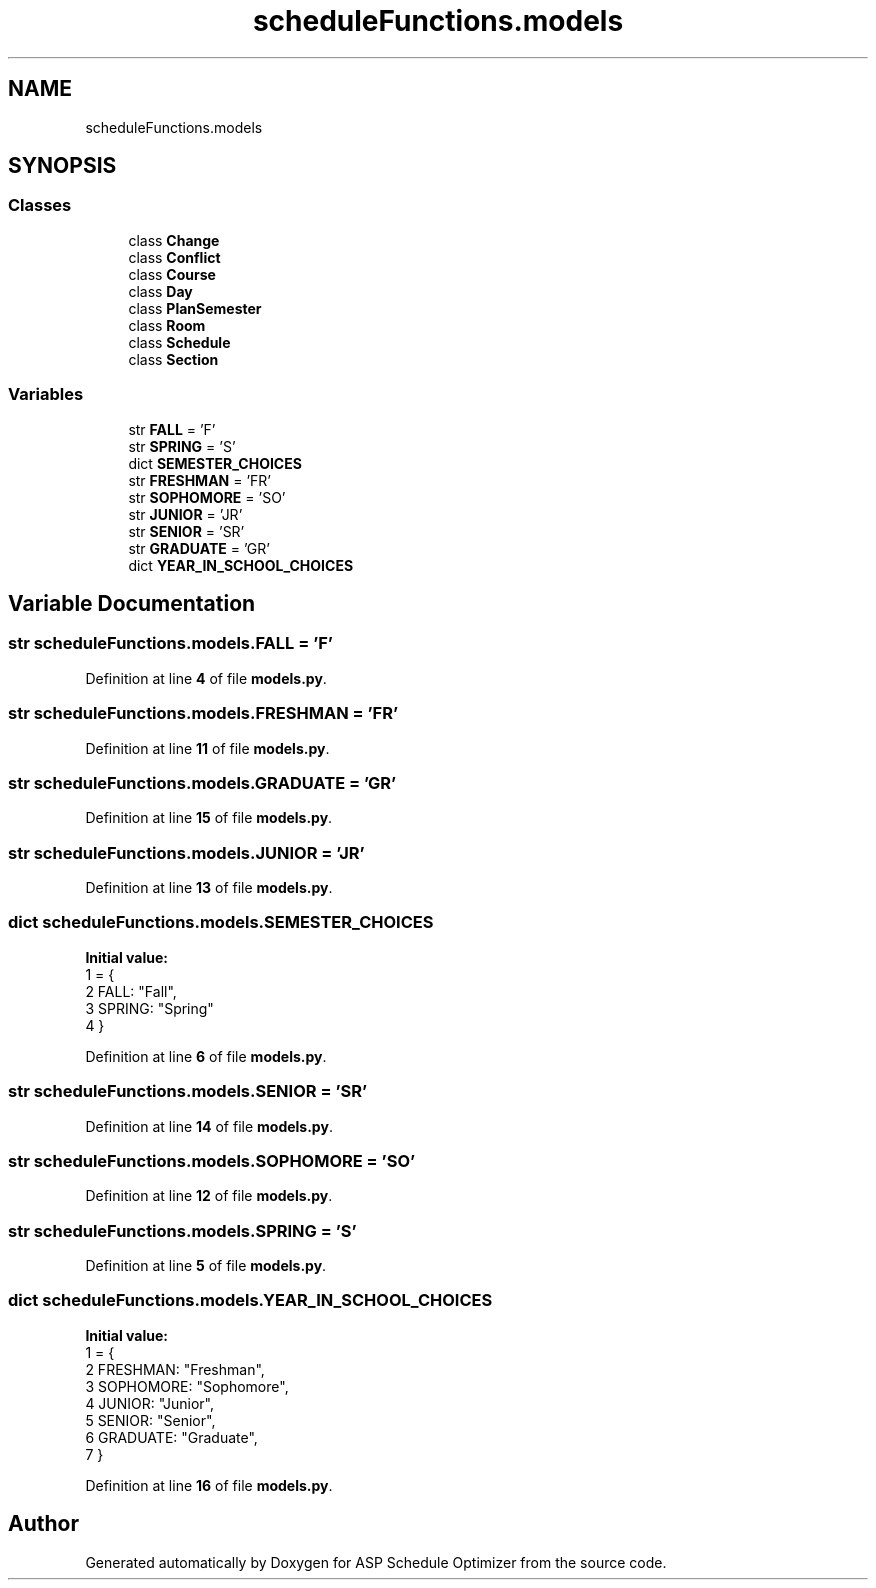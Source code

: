 .TH "scheduleFunctions.models" 3 "Version 3" "ASP Schedule Optimizer" \" -*- nroff -*-
.ad l
.nh
.SH NAME
scheduleFunctions.models
.SH SYNOPSIS
.br
.PP
.SS "Classes"

.in +1c
.ti -1c
.RI "class \fBChange\fP"
.br
.ti -1c
.RI "class \fBConflict\fP"
.br
.ti -1c
.RI "class \fBCourse\fP"
.br
.ti -1c
.RI "class \fBDay\fP"
.br
.ti -1c
.RI "class \fBPlanSemester\fP"
.br
.ti -1c
.RI "class \fBRoom\fP"
.br
.ti -1c
.RI "class \fBSchedule\fP"
.br
.ti -1c
.RI "class \fBSection\fP"
.br
.in -1c
.SS "Variables"

.in +1c
.ti -1c
.RI "str \fBFALL\fP = 'F'"
.br
.ti -1c
.RI "str \fBSPRING\fP = 'S'"
.br
.ti -1c
.RI "dict \fBSEMESTER_CHOICES\fP"
.br
.ti -1c
.RI "str \fBFRESHMAN\fP = 'FR'"
.br
.ti -1c
.RI "str \fBSOPHOMORE\fP = 'SO'"
.br
.ti -1c
.RI "str \fBJUNIOR\fP = 'JR'"
.br
.ti -1c
.RI "str \fBSENIOR\fP = 'SR'"
.br
.ti -1c
.RI "str \fBGRADUATE\fP = 'GR'"
.br
.ti -1c
.RI "dict \fBYEAR_IN_SCHOOL_CHOICES\fP"
.br
.in -1c
.SH "Variable Documentation"
.PP 
.SS "str scheduleFunctions\&.models\&.FALL = 'F'"

.PP
Definition at line \fB4\fP of file \fBmodels\&.py\fP\&.
.SS "str scheduleFunctions\&.models\&.FRESHMAN = 'FR'"

.PP
Definition at line \fB11\fP of file \fBmodels\&.py\fP\&.
.SS "str scheduleFunctions\&.models\&.GRADUATE = 'GR'"

.PP
Definition at line \fB15\fP of file \fBmodels\&.py\fP\&.
.SS "str scheduleFunctions\&.models\&.JUNIOR = 'JR'"

.PP
Definition at line \fB13\fP of file \fBmodels\&.py\fP\&.
.SS "dict scheduleFunctions\&.models\&.SEMESTER_CHOICES"
\fBInitial value:\fP
.nf
1 =  {
2     FALL: "Fall",
3     SPRING: "Spring"
4 }
.PP
.fi

.PP
Definition at line \fB6\fP of file \fBmodels\&.py\fP\&.
.SS "str scheduleFunctions\&.models\&.SENIOR = 'SR'"

.PP
Definition at line \fB14\fP of file \fBmodels\&.py\fP\&.
.SS "str scheduleFunctions\&.models\&.SOPHOMORE = 'SO'"

.PP
Definition at line \fB12\fP of file \fBmodels\&.py\fP\&.
.SS "str scheduleFunctions\&.models\&.SPRING = 'S'"

.PP
Definition at line \fB5\fP of file \fBmodels\&.py\fP\&.
.SS "dict scheduleFunctions\&.models\&.YEAR_IN_SCHOOL_CHOICES"
\fBInitial value:\fP
.nf
1 =  {
2     FRESHMAN: "Freshman",
3     SOPHOMORE: "Sophomore",
4     JUNIOR: "Junior",
5     SENIOR: "Senior",
6     GRADUATE: "Graduate",
7 }
.PP
.fi

.PP
Definition at line \fB16\fP of file \fBmodels\&.py\fP\&.
.SH "Author"
.PP 
Generated automatically by Doxygen for ASP Schedule Optimizer from the source code\&.

